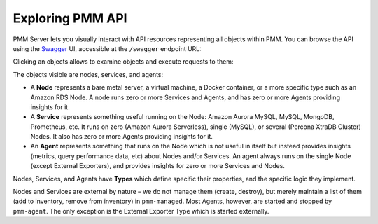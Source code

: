 .. _pmm-server-api:

#################
Exploring PMM API
#################

PMM Server lets you visually interact with API resources representing all objects within PMM. You can browse the API using the `Swagger <https://swagger.io/tools/swagger-ui/>`_ UI, accessible at the ``/swagger`` endpoint URL:

.. image:: /_images/swagger.png



Clicking an objects allows to examine objects and execute requests to them:

.. image:: /_images/api.png



The objects visible are nodes, services, and agents:

* A **Node** represents a bare metal server, a virtual machine, a Docker container, or a more specific type such as an Amazon RDS Node. A node runs zero or more Services and Agents, and has zero or more Agents providing insights for it.


* A **Service** represents something useful running on the Node: Amazon Aurora MySQL, MySQL, MongoDB, Prometheus, etc. It runs on zero (Amazon Aurora Serverless), single (MySQL), or several (Percona XtraDB Cluster) Nodes. It also has zero or more Agents providing insights for it.


* An **Agent** represents something that runs on the Node which is not useful in itself but instead provides insights (metrics, query performance data, etc) about Nodes and/or Services. An agent always runs on the single Node (except External Exporters), and provides insights for zero or more Services and Nodes.

Nodes, Services, and Agents have **Types** which define specific their properties, and the specific logic they implement.

Nodes and Services are external by nature – we do not manage them (create, destroy), but merely maintain a list of them (add to inventory, remove from inventory) in ``pmm-managed``. Most Agents, however, are started and stopped by ``pmm-agent``. The only exception is the External Exporter Type which is started externally.

